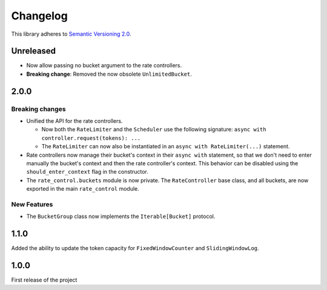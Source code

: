 Changelog
=========

This library adheres to `Semantic Versioning 2.0 <http://semver.org/>`_.

Unreleased
----------

* Now allow passing no bucket argument to the rate controllers.

* **Breaking change**: Removed the now obsolete ``UnlimitedBucket``.

2.0.0
-----

Breaking changes
^^^^^^^^^^^^^^^^

* Unified the API for the rate controllers.

  * Now both the ``RateLimiter`` and the ``Scheduler`` use the following signature:
    ``async with controller.request(tokens): ...``

  * The ``RateLimiter`` can now also be instantiated in an ``async with RateLimiter(...)`` statement.

* Rate controllers now manage their bucket's context in their ``async with`` statement,
  so that we don't need to enter manually the bucket's context and then the rate controller's context.
  This behavior can be disabled using the ``should_enter_context`` flag in the constructor.

* The ``rate_control.buckets`` module is now private.
  The ``RateController`` base class, and all buckets,
  are now exported in the main ``rate_control`` module.

New Features
^^^^^^^^^^^^

* The ``BucketGroup`` class now implements the ``Iterable[Bucket]`` protocol.

1.1.0
-----

Added the ability to update the token capacity for ``FixedWindowCounter`` and ``SlidingWindowLog``.

1.0.0
-----

First release of the project
